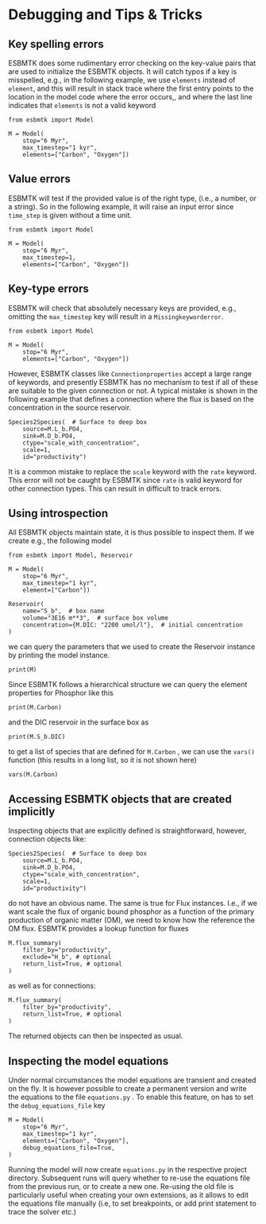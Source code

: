 #+options: toc:nil author:nil num:nil


* Debugging and Tips & Tricks
** Key spelling errors
ESBMTK does some rudimentary error checking on the key-value pairs that are used to initialize the ESBMTK objects. It will catch typos if a key is misspelled, e.g., in the following example, we use =elements= instead of =element=, and this will result in stack trace where the first entry points to the location in the model code where the error occurs,, and where the last line indicates that =elements= is not a valid keyword
#+BEGIN_SRC ipython
from esbmtk import Model

M = Model(
    stop="6 Myr",
    max_timestep="1 kyr",
    elements=["Carbon", "Oxygen"])
#+END_SRC

#+RESULTS:
:RESULTS:
# [goto error]
#+begin_example
---------------------------------------------------------------------------
KeywordError                              Traceback (most recent call last)
Cell In[4], line 3
      1 from esbmtk import Model
----> 3 M = Model(
      4     stop="6 Myr",
      5     max_timestep="1 kyr",
      6     elements=["Carbon", "Oxygen"],
      7 )

File ~/user/python-scripts/esbmtk/src/esbmtk/esbmtk.py:191, in Model.__init__(self, **kwargs)
    186 # provide a list of absolutely required keywords
    187 self.lrk: tp.List[str] = [
    188     "stop",
    189     ["max_timestep", "timestep"],
    190 ]
--> 191 self.__initialize_keyword_variables__(kwargs)
    193 self.name = "M"
    195 # empty list which will hold all reservoir references

File ~/user/python-scripts/esbmtk/src/esbmtk/esbmtk_base.py:94, in input_parsing.__initialize_keyword_variables__(self, kwargs)
     92 self.__check_mandatory_keywords__(self.lrk, kwargs)
     93 self.__register_variable_names__(self.defaults, kwargs)
---> 94 self.__update_dict_entries__(self.defaults, kwargs)
     95 self.update = True

File ~/user/python-scripts/esbmtk/src/esbmtk/esbmtk_base.py:146, in input_parsing.__update_dict_entries__(self, defaults, kwargs)
    144 for key, value in kwargs.items():
    145     if key not in defaults:
--> 146         raise KeywordError(f"{key} is not a valid keyword")
    148     if not isinstance(value, defaults[key][1]):
    149         raise InputError(
    150             f"{value} for {key} must be of type {defaults[key][1]}, not {type(value)}"
    151         )

KeywordError: 

elements is not a valid keyword
#+end_example
:END:
** Value errors
ESBMTK will test if the provided value is of the right type, (i.e., a number, or a string). So in the following example, it will raise 
an input error since =time_step= is given without a time unit.
#+BEGIN_SRC ipython
from esbmtk import Model

M = Model(
    stop="6 Myr",
    max_timestep=1,
    elements=["Carbon", "Oxygen"])
#+END_SRC

#+RESULTS:
:RESULTS:
# [goto error]
#+begin_example
---------------------------------------------------------------------------
InputError                                Traceback (most recent call last)
Cell In[5], line 3
      1 from esbmtk import Model
----> 3 M = Model(
      4     stop="6 Myr",
      5     max_timestep=1,
      6     elements=["Carbon", "Oxygen"],
      7 )
...
...
...

InputError: 

1 for max_timestep must be of type (<class 'str'>, <class 'pint.Quantity'>), not <class 'int'>
#+end_example
:END:
** Key-type errors
ESBMTK will check that absolutely  necessary keys are provided, e.g., omitting the =max_timestep= key will result in a =Missingkeyworderror=.

#+BEGIN_SRC ipython
from esbmtk import Model

M = Model(
    stop="6 Myr",
    elements=["Carbon", "Oxygen"])
#+END_SRC

#+RESULTS:
:RESULTS:
# [goto error]
#+begin_example
---------------------------------------------------------------------------
MissingKeywordError                       Traceback (most recent call last)
Cell In[7], line 3
      1 from esbmtk import Model
----> 3 M = Model(
      4     stop="6 Myr",
      5     elements=["Carbon", "Oxygen"],
      6 )
...
...
...

MissingKeywordError: 

max_timestep is a mandatory keyword
#+end_example
:END:

However, ESBMTK classes like  =Connectionproperties= accept a large range of keywords, and presently ESBMTK has no mechanism to test if all of these are suitable to the given connection or not. A typical mistake is shown in the following example that defines a connection where the flux is based on the concentration in the source reservoir. 
#+BEGIN_SRC ipython
Species2Species(  # Surface to deep box
    source=M.L_b.PO4,
    sink=M.D_b.PO4,
    ctype="scale_with_concentration",
    scale=1,
    id="productivity")
#+END_SRC
It is a common mistake to replace the =scale= keyword with the =rate= keyword. This error will not be caught by ESBMTK since =rate= is valid keyword for other connection types. This can result in difficult to track errors. 
** Using introspection
All ESBMTK objects maintain state, it is thus possible to inspect them. If we create e.g., the following model 
#+BEGIN_SRC ipython :results silent
from esbmtk import Model, Reservoir

M = Model(
    stop="6 Myr",
    max_timestep="1 kyr",
    element=["Carbon"])

Reservoir(
    name="S_b",  # box name
    volume="3E16 m**3",  # surface box volume
    concentration={M.DIC: "2200 umol/l"},  # initial concentration
)
#+END_SRC



we can query the parameters that we used to create the Reservoir instance by printing the model instance.
#+BEGIN_SRC ipython
print(M)
#+END_SRC

#+RESULTS:
: M (Model)
:   stop = 6 Myr
:   max_timestep = 1 kyr
:   element = ['Carbon']
: 

Since ESBMTK follows a hierarchical structure we can query the element properties for Phosphor like this
#+BEGIN_SRC ipython
print(M.Carbon)
#+END_SRC

#+RESULTS:
: Carbon (ElementProperties)
:   mass_unit = mol
:   li_label = C^{12}$S
:   hi_label = C^{13}$S
:   d_label = $\delta^{13}$C
:   d_scale = mUr VPDB
:   r = 0.0112372
:   reference = https://www-pub.iaea.org/MTCD/publications/PDF/te_825_prn.pdf
:   full_name = M.Carbon
: 

and the DIC reservoir in the surface box as
#+BEGIN_SRC ipython
print(M.S_b.DIC)
#+END_SRC

#+RESULTS:
: DIC (Species)
:   delta = None
:   concentration = 2200 umol/l
:   isotopes = False
:   plot = None
:   volume = 2.9999999999999996e+19 liter
:   groupname = S_b
:   rtype = regular
:   full_name = M.S_b.DIC
: 

to get a list of species that are defined for =M.Carbon= , we can use the =vars()= function (this results in a long list, so it is not shown here)
#+BEGIN_SRC ipython :results silent
vars(M.Carbon)
#+END_SRC


** Accessing ESBMTK objects that are created implicitly
Inspecting objects that are explicitly defined is straightforward, however, connection objects like:
#+BEGIN_SRC ipython
Species2Species(  # Surface to deep box
    source=M.L_b.PO4,
    sink=M.D_b.PO4,
    ctype="scale_with_concentration",
    scale=1,
    id="productivity")
#+END_SRC
do not have an obvious name. The same is true for Flux instances. I.e., if we want scale the flux of organic bound phosphor as a function of the primary production of organic matter (OM), we need to know how the reference the OM flux. ESBMTK provides a lookup function for fluxes
#+BEGIN_SRC ipython
M.flux_summary(
    filter_by="productivity",
    exclude="H_b", # optional
    return_list=True, # optional
)
#+END_SRC
as well as for connections:
#+BEGIN_SRC ipython
M.flux_summary(
    filter_by="productivity",
    return_list=True, # optional
)
#+END_SRC
The returned objects can then be inspected as usual.

** Inspecting the model equations
Under normal circumstances the model equations are transient and created on the fly. It is however possible to create a permanent version and write the equations to the file =equations.py= . To enable this feature, on has to set the =debug_equations_file= key
#+BEGIN_SRC ipython
M = Model(
    stop="6 Myr",
    max_timestep="1 kyr",
    elements=["Carbon", "Oxygen"],
    debug_equations_file=True,
)
#+END_SRC
Running the model will now create =equations.py= in the respective project directory. Subsequent runs will query whether to re-use the equations file from the previous run, or to create a new one. Re-using the old file is particularly useful when creating your own extensions, as it allows to edit the equations file manually (i.e, to set breakpoints, or add print statement to trace the solver etc.)
